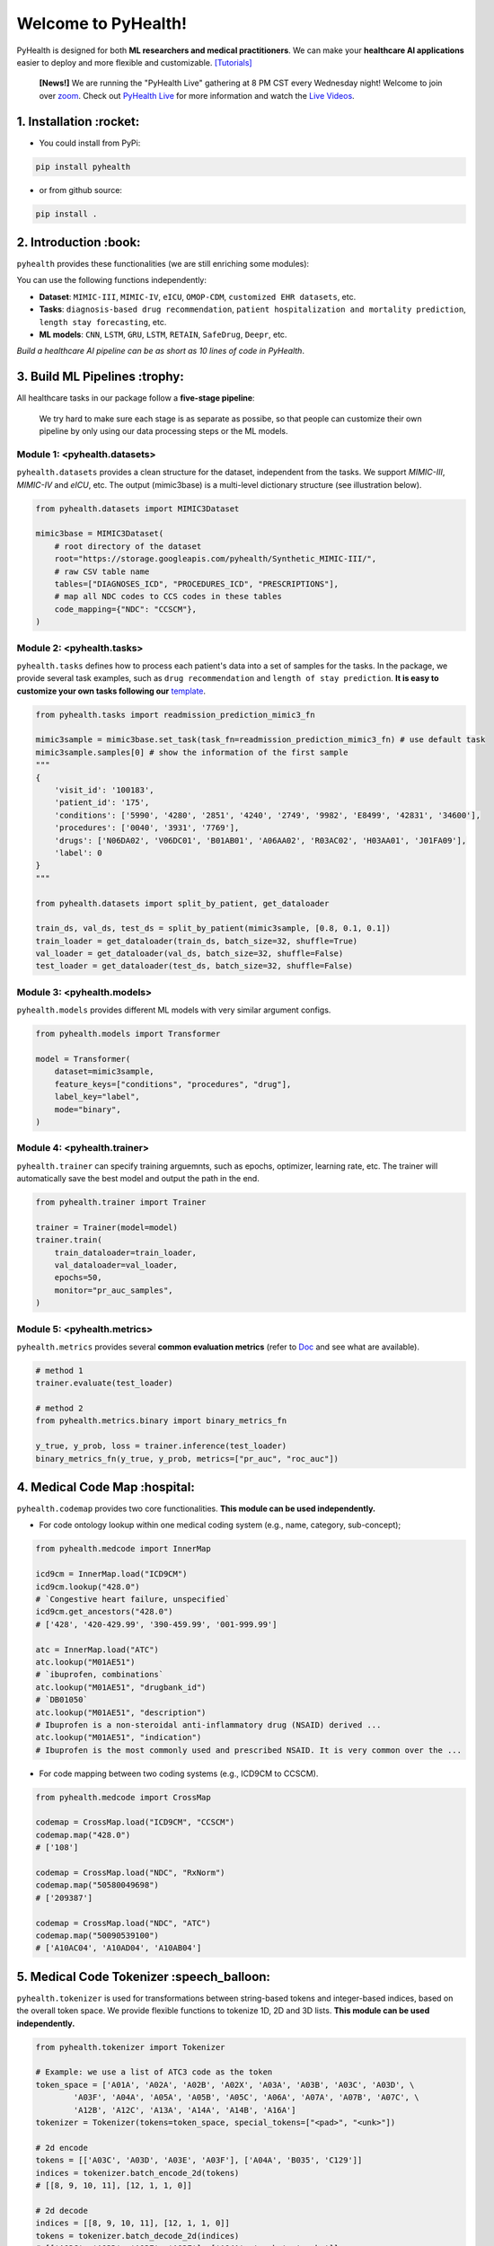 Welcome to PyHealth!
====================================

.. image:: https://img.shields.io/pypi/v/pyhealth.svg?color=brightgreen
   :target: https://pypi.org/project/pyhealth/
   :alt: PyPI version


.. image:: https://readthedocs.org/projects/pyhealth/badge/?version=latest
   :target: https://pyhealth.readthedocs.io/en/latest/
   :alt: Documentation status
   

.. image:: https://img.shields.io/github/stars/sunlabuiuc/pyhealth.svg
   :target: https://github.com/sunlabuiuc/pyhealth/stargazers
   :alt: GitHub stars


.. image:: https://img.shields.io/github/forks/sunlabuiuc/pyhealth.svg?color=blue
   :target: https://github.com/sunlabuiuc/pyhealth/network
   :alt: GitHub forks


.. image:: https://pepy.tech/badge/pyhealth
   :target: https://pepy.tech/project/pyhealth
   :alt: Downloads


.. image:: https://img.shields.io/badge/Tutorials-Google%20Colab-red
   :target: https://pyhealth.readthedocs.io/en/latest/tutorials.html
   :alt: Tutorials


.. image:: https://img.shields.io/badge/YouTube-16%20Videos-red
   :target: https://www.youtube.com/playlist?list=PLR3CNIF8DDHJUl8RLhyOVpX_kT4bxulEV
   :alt: YouTube



.. -----


.. **Build Status & Coverage & Maintainability & License**

.. .. image:: https://travis-ci.org/yzhao062/pyhealth.svg?branch=master
..    :target: https://travis-ci.org/yzhao062/pyhealth
..    :alt: Build Status


.. .. image:: https://ci.appveyor.com/api/projects/status/1kupdy87etks5n3r/branch/master?svg=true
..    :target: https://ci.appveyor.com/project/yzhao062/pyhealth/branch/master
..    :alt: Build status


.. .. image:: https://api.codeclimate.com/v1/badges/bdc3d8d0454274c753c4/maintainability
..    :target: https://codeclimate.com/github/yzhao062/pyhealth/maintainability
..    :alt: Maintainability


.. .. image:: https://img.shields.io/github/license/yzhao062/pyhealth
..    :target: https://github.com/yzhao062/pyhealth/blob/master/LICENSE
..    :alt: License

PyHealth is designed for both **ML researchers and medical practitioners**. We can make your **healthcare AI applications** easier to deploy and more flexible and customizable. `[Tutorials] <https://pyhealth.readthedocs.io/>`_

 **[News!]** We are running the "PyHealth Live" gathering at 8 PM CST every Wednesday night! Welcome to join over `zoom <https://illinois.zoom.us/j/87450975602?pwd=ckQyaHhkRitlUzlwYUY3NjdEQ0pFdz09>`_. Check out `PyHealth Live <https://github.com/sunlabuiuc/PyHealth/blob/master/docs/live.rst>`_ for more information and watch the `Live Videos <https://www.youtube.com/playlist?list=PLR3CNIF8DDHJUl8RLhyOVpX_kT4bxulEV>`_.

.. image:: figure/poster.png
   :width: 810

..

1. Installation :rocket:
-----------------

- You could install from PyPi:

.. code-block:: sh

    pip install pyhealth

- or from github source:

.. code-block:: sh

    pip install .


2. Introduction :book:
--------------------------
``pyhealth`` provides these functionalities (we are still enriching some modules):

.. image:: figure/overview.png
   :width: 770

You can use the following functions independently:

- **Dataset**: ``MIMIC-III``, ``MIMIC-IV``, ``eICU``, ``OMOP-CDM``, ``customized EHR datasets``, etc.
- **Tasks**: ``diagnosis-based drug recommendation``, ``patient hospitalization and mortality prediction``, ``length stay forecasting``, etc. 
- **ML models**: ``CNN``, ``LSTM``, ``GRU``, ``LSTM``, ``RETAIN``, ``SafeDrug``, ``Deepr``, etc.

*Build a healthcare AI pipeline can be as short as 10 lines of code in PyHealth*.


3. Build ML Pipelines :trophy:
--------------------------

All healthcare tasks in our package follow a **five-stage pipeline**: 

.. image:: figure/five-stage-pipeline.png
   :width: 640

..

 We try hard to make sure each stage is as separate as possibe, so that people can customize their own pipeline by only using our data processing steps or the ML models.

Module 1: <pyhealth.datasets>
""""""""""""""""""""""""""""""""""""

``pyhealth.datasets`` provides a clean structure for the dataset, independent from the tasks. We support `MIMIC-III`, `MIMIC-IV` and `eICU`, etc. The output (mimic3base) is a multi-level dictionary structure (see illustration below).

.. code-block:: python

    from pyhealth.datasets import MIMIC3Dataset

    mimic3base = MIMIC3Dataset(
        # root directory of the dataset
        root="https://storage.googleapis.com/pyhealth/Synthetic_MIMIC-III/", 
        # raw CSV table name
        tables=["DIAGNOSES_ICD", "PROCEDURES_ICD", "PRESCRIPTIONS"],
        # map all NDC codes to CCS codes in these tables
        code_mapping={"NDC": "CCSCM"},
    )

.. image:: figure/structured-dataset.png
   :width: 400

..

Module 2: <pyhealth.tasks>
""""""""""""""""""""""""""""""""""""

``pyhealth.tasks`` defines how to process each patient's data into a set of samples for the tasks. In the package, we provide several task examples, such as ``drug recommendation`` and ``length of stay prediction``. **It is easy to customize your own tasks following our** `template <https://colab.research.google.com/drive/1r7MYQR_5yCJGpK_9I9-A10HmpupZuIN-?usp=sharing>`_.

.. code-block:: python

    from pyhealth.tasks import readmission_prediction_mimic3_fn

    mimic3sample = mimic3base.set_task(task_fn=readmission_prediction_mimic3_fn) # use default task
    mimic3sample.samples[0] # show the information of the first sample
    """
    {
        'visit_id': '100183',
        'patient_id': '175',
        'conditions': ['5990', '4280', '2851', '4240', '2749', '9982', 'E8499', '42831', '34600'],
        'procedures': ['0040', '3931', '7769'],
        'drugs': ['N06DA02', 'V06DC01', 'B01AB01', 'A06AA02', 'R03AC02', 'H03AA01', 'J01FA09'],
        'label': 0
    }
    """

    from pyhealth.datasets import split_by_patient, get_dataloader

    train_ds, val_ds, test_ds = split_by_patient(mimic3sample, [0.8, 0.1, 0.1])
    train_loader = get_dataloader(train_ds, batch_size=32, shuffle=True)
    val_loader = get_dataloader(val_ds, batch_size=32, shuffle=False)
    test_loader = get_dataloader(test_ds, batch_size=32, shuffle=False)

Module 3: <pyhealth.models>
""""""""""""""""""""""""""""""""""""

``pyhealth.models`` provides different ML models with very similar argument configs.

.. code-block:: python

    from pyhealth.models import Transformer

    model = Transformer(
        dataset=mimic3sample,
        feature_keys=["conditions", "procedures", "drug"],
        label_key="label",
        mode="binary",
    )

Module 4: <pyhealth.trainer>
""""""""""""""""""""""""""""""""""""

``pyhealth.trainer`` can specify training arguemnts, such as epochs, optimizer, learning rate, etc. The trainer will automatically save the best model and output the path in the end.

.. code-block:: python
    
    from pyhealth.trainer import Trainer

    trainer = Trainer(model=model)
    trainer.train(
        train_dataloader=train_loader,
        val_dataloader=val_loader,
        epochs=50,
        monitor="pr_auc_samples",
    )

Module 5: <pyhealth.metrics>
""""""""""""""""""""""""""""""""""""

``pyhealth.metrics`` provides several **common evaluation metrics** (refer to `Doc <https://pyhealth.readthedocs.io/en/latest/api/metrics.html>`_ and see what are available).

.. code-block:: python

    # method 1
    trainer.evaluate(test_loader)
    
    # method 2
    from pyhealth.metrics.binary import binary_metrics_fn

    y_true, y_prob, loss = trainer.inference(test_loader)
    binary_metrics_fn(y_true, y_prob, metrics=["pr_auc", "roc_auc"])

4. Medical Code Map :hospital: 
------------------------

``pyhealth.codemap`` provides two core functionalities. **This module can be used independently.**

* For code ontology lookup within one medical coding system (e.g., name, category, sub-concept); 

.. code-block:: python

    from pyhealth.medcode import InnerMap

    icd9cm = InnerMap.load("ICD9CM")
    icd9cm.lookup("428.0")
    # `Congestive heart failure, unspecified`
    icd9cm.get_ancestors("428.0")
    # ['428', '420-429.99', '390-459.99', '001-999.99']
    
    atc = InnerMap.load("ATC")
    atc.lookup("M01AE51")
    # `ibuprofen, combinations`
    atc.lookup("M01AE51", "drugbank_id")
    # `DB01050`
    atc.lookup("M01AE51", "description")
    # Ibuprofen is a non-steroidal anti-inflammatory drug (NSAID) derived ...
    atc.lookup("M01AE51", "indication")
    # Ibuprofen is the most commonly used and prescribed NSAID. It is very common over the ...

* For code mapping between two coding systems (e.g., ICD9CM to CCSCM). 

.. code-block:: python

    from pyhealth.medcode import CrossMap

    codemap = CrossMap.load("ICD9CM", "CCSCM")
    codemap.map("428.0")
    # ['108']

    codemap = CrossMap.load("NDC", "RxNorm")
    codemap.map("50580049698")
    # ['209387']

    codemap = CrossMap.load("NDC", "ATC")
    codemap.map("50090539100")
    # ['A10AC04', 'A10AD04', 'A10AB04']

5. Medical Code Tokenizer :speech_balloon:
---------------------------------------------

``pyhealth.tokenizer`` is used for transformations between string-based tokens and integer-based indices, based on the overall token space. We provide flexible functions to tokenize 1D, 2D and 3D lists. **This module can be used independently.**

.. code-block:: python

    from pyhealth.tokenizer import Tokenizer

    # Example: we use a list of ATC3 code as the token
    token_space = ['A01A', 'A02A', 'A02B', 'A02X', 'A03A', 'A03B', 'A03C', 'A03D', \
            'A03F', 'A04A', 'A05A', 'A05B', 'A05C', 'A06A', 'A07A', 'A07B', 'A07C', \
            'A12B', 'A12C', 'A13A', 'A14A', 'A14B', 'A16A']
    tokenizer = Tokenizer(tokens=token_space, special_tokens=["<pad>", "<unk>"])

    # 2d encode 
    tokens = [['A03C', 'A03D', 'A03E', 'A03F'], ['A04A', 'B035', 'C129']]
    indices = tokenizer.batch_encode_2d(tokens) 
    # [[8, 9, 10, 11], [12, 1, 1, 0]]

    # 2d decode 
    indices = [[8, 9, 10, 11], [12, 1, 1, 0]]
    tokens = tokenizer.batch_decode_2d(indices)
    # [['A03C', 'A03D', 'A03E', 'A03F'], ['A04A', '<unk>', '<unk>']]

    # 3d encode
    tokens = [[['A03C', 'A03D', 'A03E', 'A03F'], ['A08A', 'A09A']], \
        [['A04A', 'B035', 'C129']]]
    indices = tokenizer.batch_encode_3d(tokens)
    # [[[8, 9, 10, 11], [24, 25, 0, 0]], [[12, 1, 1, 0], [0, 0, 0, 0]]]

    # 3d decode
    indices = [[[8, 9, 10, 11], [24, 25, 0, 0]], \
        [[12, 1, 1, 0], [0, 0, 0, 0]]]
    tokens = tokenizer.batch_decode_3d(indices)
    # [[['A03C', 'A03D', 'A03E', 'A03F'], ['A08A', 'A09A']], [['A04A', '<unk>', '<unk>']]]
..

6. Tutorials :teacher:
----------------------------

.. image:: https://colab.research.google.com/assets/colab-badge.svg
    :target: https://pyhealth.readthedocs.io/en/latest/tutorials.html

..

 We provide the following tutorials to help users get started with our pyhealth. 

`Tutorial 0: Introduction to pyhealth.data <https://colab.research.google.com/drive/1y9PawgSbyMbSSMw1dpfwtooH7qzOEYdN?usp=sharing>`_  `[Video] <https://www.youtube.com/watch?v=Nk1itBoLOX8&list=PLR3CNIF8DDHJUl8RLhyOVpX_kT4bxulEV&index=2>`_  

`Tutorial 1: Introduction to pyhealth.datasets <https://colab.research.google.com/drive/18kbzEQAj1FMs_J9rTGX8eCoxnWdx4Ltn?usp=sharing>`_  `[Video] <https://www.youtube.com/watch?v=c1InKqFJbsI&list=PLR3CNIF8DDHJUl8RLhyOVpX_kT4bxulEV&index=3>`_ 

`Tutorial 2: Introduction to pyhealth.tasks <https://colab.research.google.com/drive/1r7MYQR_5yCJGpK_9I9-A10HmpupZuIN-?usp=sharing>`_  `[Video] <https://www.youtube.com/watch?v=CxESe1gYWU4&list=PLR3CNIF8DDHJUl8RLhyOVpX_kT4bxulEV&index=4>`_ 

`Tutorial 3: Introduction to pyhealth.models <https://colab.research.google.com/drive/1LcXZlu7ZUuqepf269X3FhXuhHeRvaJX5?usp=sharing>`_  `[Video] <https://www.youtube.com/watch?v=fRc0ncbTgZA&list=PLR3CNIF8DDHJUl8RLhyOVpX_kT4bxulEV&index=6>`_ 

`Tutorial 4: Introduction to pyhealth.trainer <https://colab.research.google.com/drive/1L1Nz76cRNB7wTp5Pz_4Vp4N2eRZ9R6xl?usp=sharing>`_  `[Video] <https://www.youtube.com/watch?v=5Hyw3of5pO4&list=PLR3CNIF8DDHJUl8RLhyOVpX_kT4bxulEV&index=7>`_ 

`Tutorial 5: Introduction to pyhealth.metrics <https://colab.research.google.com/drive/1Mrs77EJ92HwMgDaElJ_CBXbi4iABZBeo?usp=sharing>`_  `[Video] <https://www.youtube.com/watch?v=d-Kx_xCwre4&list=PLR3CNIF8DDHJUl8RLhyOVpX_kT4bxulEV&index=8>`_


`Tutorial 6: Introduction to pyhealth.tokenizer <https://colab.research.google.com/drive/1bDOb0A5g0umBjtz8NIp4wqye7taJ03D0?usp=sharing>`_ `[Video] <https://www.youtube.com/watch?v=CeXJtf0lfs0&list=PLR3CNIF8DDHJUl8RLhyOVpX_kT4bxulEV&index=10>`_


`Tutorial 7: Introduction to pyhealth.medcode <https://colab.research.google.com/drive/1xrp_ACM2_Hg5Wxzj0SKKKgZfMY0WwEj3?usp=sharing>`_ `[Video] <https://www.youtube.com/watch?v=MmmfU6_xkYg&list=PLR3CNIF8DDHJUl8RLhyOVpX_kT4bxulEV&index=9>`_ 


 The following tutorials will help users build their own task pipelines.

`Pipeline 1: Drug Recommendation <https://colab.research.google.com/drive/10CSb4F4llYJvv42yTUiRmvSZdoEsbmFF?usp=sharing>`_ `[Video] <https://
www.youtube.com/watch?v=GGP3Dhfyisc&list=PLR3CNIF8DDHJUl8RLhyOVpX_kT4bxulEV&index=12>`_ 

`Pipeline 2: Length of Stay Prediction <https://colab.research.google.com/drive/1JoPpXqqB1_lGF1XscBOsDHMLtgvlOYI1?usp=sharing>`_ `[Video] <https://
www.youtube.com/watch?v=GGP3Dhfyisc&list=PLR3CNIF8DDHJUl8RLhyOVpX_kT4bxulEV&index=12>`_ 

`Pipeline 3: Readmission Prediction <https://colab.research.google.com/drive/1bhCwbXce1YFtVaQLsOt4FcyZJ1_my7Cs?usp=sharing>`_ `[Video] <https://
www.youtube.com/watch?v=GGP3Dhfyisc&list=PLR3CNIF8DDHJUl8RLhyOVpX_kT4bxulEV&index=12>`_ 

`Pipeline 4: Mortality Prediction <https://colab.research.google.com/drive/1Qblpcv4NWjrnADT66TjBcNwOe8x6wU4c?usp=sharing>`_ `[Video] <https://
www.youtube.com/watch?v=GGP3Dhfyisc&list=PLR3CNIF8DDHJUl8RLhyOVpX_kT4bxulEV&index=12>`_ 

`Pipeline 5: Sleep Staging <https://colab.research.google.com/drive/1mpSeNCAthXG3cqROkdUcUdozIPIMTCuo?usp=sharing>`_ `[Video] <https://www.youtube.com/watch?v=ySAIU-rO6so&list=PLR3CNIF8DDHJUl8RLhyOVpX_kT4bxulEV&index=16>`_ 


 We provided the advanced tutorials for supporting various needs. 

`Advanced Tutorial 1: Fit your dataset into our pipeline <https://colab.research.google.com/drive/1UurxwAAov1bL_5OO3gQJ4gAa_paeJwJp?usp=sharing>`_  `[Video] <https://www.youtube.com/watch?v=xw2hGLEQ4Y0&list=PLR3CNIF8DDHJUl8RLhyOVpX_kT4bxulEV&index=13>`_

`Advanced Tutorial 2: Define your own healthcare task <https://colab.research.google.com/drive/1gK6zPXvfFGBM1uNaLP32BOKrnnJdqRq2?usp=sharing>`_ 

`Advanced Tutorial 3: Adopt customized model into pyhealth <https://colab.research.google.com/drive/1F_NJ90GC8_Eq-vKTf7Tyziew4gWjjKoH?usp=sharing>`_  `[Video] <https://www.youtube.com/watch?v=lADFlcmLtdE&list=PLR3CNIF8DDHJUl8RLhyOVpX_kT4bxulEV&index=14>`_

`Advanced Tutorial 4: Load your own processed data into pyhealth and try out our ML models <https://colab.research.google.com/drive/1ZRnKch2EyJLrI3G5AvDXVpeE2wwgBWfw?usp=sharing>`_ `[Video] <https://www.youtube.com/watch?v=xw2hGLEQ4Y0&list=PLR3CNIF8DDHJUl8RLhyOVpX_kT4bxulEV&index=13>`_


7. Datasets :mountain_snow:
--------------------------
We provide the processing files for the following open EHR datasets:

===================  =======================================  ========================================  ======================================================================================================== 
Dataset              Module                                   Year                                      Information                                                             
===================  =======================================  ========================================  ========================================================================================================
MIMIC-III            ``pyhealth.datasets.MIMIC3Dataset``      2016                                      `MIMIC-III Clinical Database <https://physionet.org/content/mimiciii/1.4//>`_    
MIMIC-IV             ``pyhealth.datasets.MIMIC4Dataset``      2020                                      `MIMIC-IV Clinical Database <https://physionet.org/content/mimiciv/0.4/>`_  
eICU                 ``pyhealth.datasets.eICUDataset``        2018                                      `eICU Collaborative Research Database <https://eicu-crd.mit.edu//>`_                 
OMOP                 ``pyhealth.datasets.OMOPDataset``                                                  `OMOP-CDM schema based dataset <https://www.ohdsi.org/data-standardization/the-common-data-model/>`_    
SleepEDF             ``pyhealth.datasets.SleepEDFDataset``    2018                                      `Sleep-EDF dataset <https://physionet.org/content/sleep-edfx/1.0.0/>`_                                
===================  =======================================  ========================================  ========================================================================================================


8. Machine/Deep Learning Models and Benchmarks :airplane:
----------------------------------------------------------
Basic deep learning models


==================================    ================  =================================  ======  ============================================================================================================================================================================
Model Name                            Type              Module                             Year    Reference
==================================    ================  =================================  ======  ============================================================================================================================================================================
Multi-layer Perceptron                deep learning     ``pyhealth.models.MLP``            1986    `Backpropagation: theory, architectures, and applications <https://www.taylorfrancis.com/books/mono/10.4324/9780203763247/backpropagation-yves-chauvin-david-rumelhart>`_
Convolutional Neural Network (CNN)    deep learning     ``pyhealth.models.CNN``            1989    `Handwritten Digit Recognition with a Back-Propagation Network <https://proceedings.neurips.cc/paper/1989/file/53c3bce66e43be4f209556518c2fcb54-Paper.pdf>`_
Recurrent Neural Nets (RNN)           deep learning     ``pyhealth.models.RNN``            2011    `Recurrent neural network based language model <http://www.fit.vutbr.cz/research/groups/speech/servite/2010/rnnlm_mikolov.pdf>`_
Transformer                           deep learning     ``pyhealth.models.Transformer``    2017    `Atention is All you Need <https://arxiv.org/abs/1706.03762>`_
TCN                                   deep learning     ``pyhealth.models.TCN``            2018    `Temporal Convolutional Networks <https://arxiv.org/abs/1803.01271>`_
==================================    ================  =================================  ======  ============================================================================================================================================================================

EHR prediction models

==================================    ================  =================================  ======  =============================================================================================================================================================================  =====================================================================================================================================================================================
Model Name                            Type              Module                             Year    TL;DR                                                                                                                                                                          Reference
==================================    ================  =================================  ======  =============================================================================================================================================================================  =====================================================================================================================================================================================
RETAIN                                deep learning     ``pyhealth.models.RETAIN``         2016    RETAIN uses two RNN to learn patient embeddings while providing feature-level and visit-level importance.                                                                      `RETAIN: An Interpretable Predictive Model for Healthcare using Reverse Time Attention Mechanism <https://arxiv.org/abs/1608.05745>`_                                               
AdaCare                               deep learning     ``pyhealth.models.AdaCare``        2020    AdaCare uses CNNs with dilated filters to learn enriched patient embedding. It uses feature calibration module to provide the feature-level and visit-level interpretability.  `AdaCare: Explainable Clinical Health Status Representation Learning via Scale-Adaptive Feature Extraction and Recalibration <https://arxiv.org/abs/1911.12205>`_
ConCare                               deep learning     ``pyhealth.models.ConCare``        2020    ConCare uses transformers to learn patient embedding and calculate inter-feature correlations.                                                                                 `ConCare: Personalized Clinical Feature Embedding via Capturing the Healthcare Context <https://arxiv.org/abs/1911.12216>`_
StageNet                              deep learning     ``pyhealth.models.StageNet``       2020    StageNet uses stage-aware LSTM to conduct clinical predictive tasks while learning patient disease progression stage change unsupervisedly.                                    `StageNet: Stage-Aware Neural Networks for Health Risk Prediction <https://arxiv.org/abs/2001.10054>`_
Dr. Agent                             deep learning     ``pyhealth.models.Agent``          2020    Dr. Agent uses two reinforcement learning agents to learn patient embeddings by mimicking clinical second opinions.                                                            `Dr. Agent: Clinical predictive model via mimicked second opinions <https://academic.oup.com/jamia/article/27/7/1084/5858308>`_
GRASP                                 deep learning     ``pyhealth.models.GRASP``          2021    GRASP uses graph neural network to identify latent patient clusters and uses the clustering information to learn patient.                                                      `GRASP: Generic Framework for Health Status Representation Learning Based on Incorporating Knowledge from Similar Patients <https://ojs.aaai.org/index.php/AAAI/article/view/16152>`_
==================================    ================  =================================  ======  =============================================================================================================================================================================  =====================================================================================================================================================================================

Other tasks

==================================    ================  =================================  ======  ============================================================================================================================================================================
Model Name                            Type              Module                             Year    Reference
==================================    ================  =================================  ======  ============================================================================================================================================================================
GAMENet                               deep learning     ``pyhealth.models.GAMENet``        2019    `GAMENet: Graph Attention Mechanism for Explainable Electronic Health Record Prediction <https://arxiv.org/abs/1809.01852>`_
MICRON                                deep learning     ``pyhealth.models.MICRON``         2021    `Change Matters: Medication Change Prediction with Recurrent Residual Networks <https://www.ijcai.org/proceedings/2021/0513>`_
SafeDrug                              deep learning     ``pyhealth.models.SafeDrug``       2021    `SafeDrug: Dual Molecular Graph Encoders for Recommending Effective and Safe Drug Combinations <https://arxiv.org/abs/2105.02711>`_
Deepr                                 deep learning     ``pyhealth.models.Deepr``          2017    `Deepr : A Convolutional Net for Medical Records <https://arxiv.org/abs/1607.07519>`_
ContraWR Encoder (STFT+CNN)           deep learning     ``pyhealth.models.ContraWR``       2021    `Self-supervised EEG Representation Learning for Automatic Sleep Staging <https://arxiv.org/abs/2110.15278>`_
==================================    ================  =================================  ======  ============================================================================================================================================================================

* Check the `interactive map on benchmark EHR predictive tasks <https://pyhealth.readthedocs.io/en/latest/index.html#benchmark-on-healthcare-tasks>`_.

1. Citing PyHealth :handshake:
----------------------------------

.. code-block:: bibtex

    @software{pyhealth2022github,
        author = {Chaoqi Yang and Zhenbang Wu and Patrick Jiang and Jimeng Sun},
        title = {{PyHealth}: A Deep Learning Toolkit for Healthcare Predictive Modeling},
        url = {https://github.com/sunlabuiuc/PyHealth},
        year = {2022},
    }

